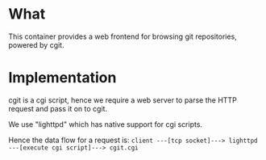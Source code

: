 * What

	This container provides a web frontend for browsing git repositories, powered by cgit.

* Implementation

	cgit is a cgi script, hence we require a web server to parse the HTTP request and pass it on to cgit.

	We use "lighttpd" which has native support for cgi scripts.

	Hence the data flow for a request is:
	=client ---[tcp socket]---> lighttpd ---[execute cgi script]---> cgit.cgi=
